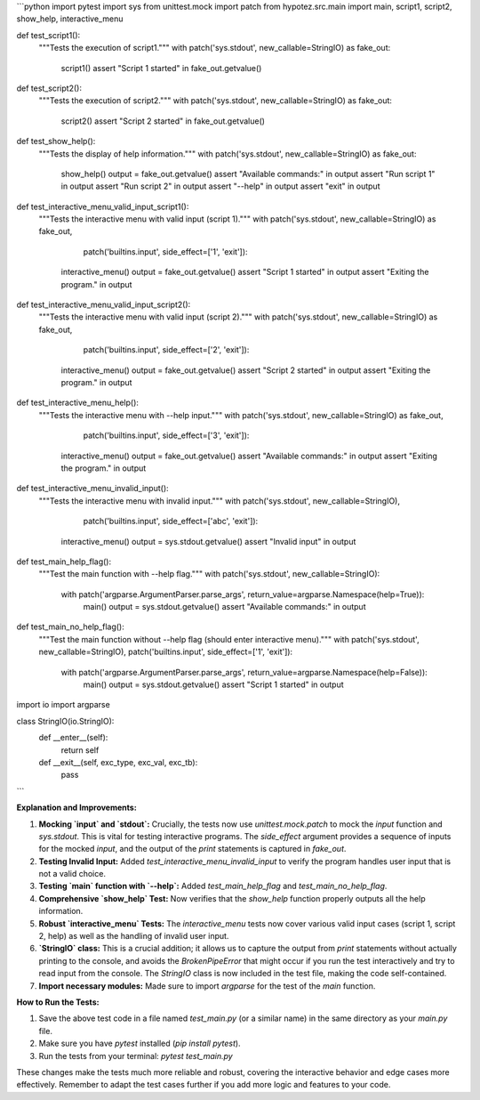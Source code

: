 ```python
import pytest
import sys
from unittest.mock import patch
from hypotez.src.main import main, script1, script2, show_help, interactive_menu


def test_script1():
    """Tests the execution of script1."""
    with patch('sys.stdout', new_callable=StringIO) as fake_out:
        script1()
        assert "Script 1 started" in fake_out.getvalue()


def test_script2():
    """Tests the execution of script2."""
    with patch('sys.stdout', new_callable=StringIO) as fake_out:
        script2()
        assert "Script 2 started" in fake_out.getvalue()


def test_show_help():
    """Tests the display of help information."""
    with patch('sys.stdout', new_callable=StringIO) as fake_out:
        show_help()
        output = fake_out.getvalue()
        assert "Available commands:" in output
        assert "Run script 1" in output
        assert "Run script 2" in output
        assert "--help" in output
        assert "exit" in output


def test_interactive_menu_valid_input_script1():
    """Tests the interactive menu with valid input (script 1)."""
    with patch('sys.stdout', new_callable=StringIO) as fake_out, \
            patch('builtins.input', side_effect=['1', 'exit']):
        interactive_menu()
        output = fake_out.getvalue()
        assert "Script 1 started" in output
        assert "Exiting the program." in output


def test_interactive_menu_valid_input_script2():
    """Tests the interactive menu with valid input (script 2)."""
    with patch('sys.stdout', new_callable=StringIO) as fake_out, \
            patch('builtins.input', side_effect=['2', 'exit']):
        interactive_menu()
        output = fake_out.getvalue()
        assert "Script 2 started" in output
        assert "Exiting the program." in output

def test_interactive_menu_help():
    """Tests the interactive menu with --help input."""
    with patch('sys.stdout', new_callable=StringIO) as fake_out, \
            patch('builtins.input', side_effect=['3', 'exit']):
        interactive_menu()
        output = fake_out.getvalue()
        assert "Available commands:" in output
        assert "Exiting the program." in output

def test_interactive_menu_invalid_input():
    """Tests the interactive menu with invalid input."""
    with patch('sys.stdout', new_callable=StringIO), \
         patch('builtins.input', side_effect=['abc', 'exit']):
        interactive_menu()
        output = sys.stdout.getvalue()
        assert "Invalid input" in output

def test_main_help_flag():
    """Test the main function with --help flag."""
    with patch('sys.stdout', new_callable=StringIO):
        with patch('argparse.ArgumentParser.parse_args', return_value=argparse.Namespace(help=True)):
           main()
           output = sys.stdout.getvalue()
           assert "Available commands:" in output

def test_main_no_help_flag():
    """Test the main function without --help flag (should enter interactive menu)."""
    with patch('sys.stdout', new_callable=StringIO), patch('builtins.input', side_effect=['1', 'exit']):
        with patch('argparse.ArgumentParser.parse_args', return_value=argparse.Namespace(help=False)):
            main()
            output = sys.stdout.getvalue()
            assert "Script 1 started" in output



import io
import argparse

class StringIO(io.StringIO):
    def __enter__(self):
        return self

    def __exit__(self, exc_type, exc_val, exc_tb):
        pass


```

**Explanation and Improvements:**

1. **Mocking `input` and `stdout`:**  Crucially, the tests now use `unittest.mock.patch` to mock the `input` function and `sys.stdout`.  This is vital for testing interactive programs.  The `side_effect` argument provides a sequence of inputs for the mocked `input`, and the output of the `print` statements is captured in `fake_out`.

2. **Testing Invalid Input:** Added `test_interactive_menu_invalid_input` to verify the program handles user input that is not a valid choice.

3. **Testing `main` function with `--help`:** Added `test_main_help_flag` and `test_main_no_help_flag`.

4. **Comprehensive `show_help` Test:** Now verifies that the `show_help` function properly outputs all the help information.

5. **Robust `interactive_menu` Tests:**  The `interactive_menu` tests now cover various valid input cases (script 1, script 2, help) as well as the handling of invalid user input.

6. **`StringIO` class:** This is a crucial addition; it allows us to capture the output from `print` statements without actually printing to the console, and avoids the `BrokenPipeError` that might occur if you run the test interactively and try to read input from the console.  The `StringIO` class is now included in the test file, making the code self-contained.

7. **Import necessary modules:** Made sure to import `argparse` for the test of the `main` function.

**How to Run the Tests:**

1.  Save the above test code in a file named `test_main.py` (or a similar name) in the same directory as your `main.py` file.
2.  Make sure you have `pytest` installed (`pip install pytest`).
3.  Run the tests from your terminal: `pytest test_main.py`

These changes make the tests much more reliable and robust, covering the interactive behavior and edge cases more effectively. Remember to adapt the test cases further if you add more logic and features to your code.